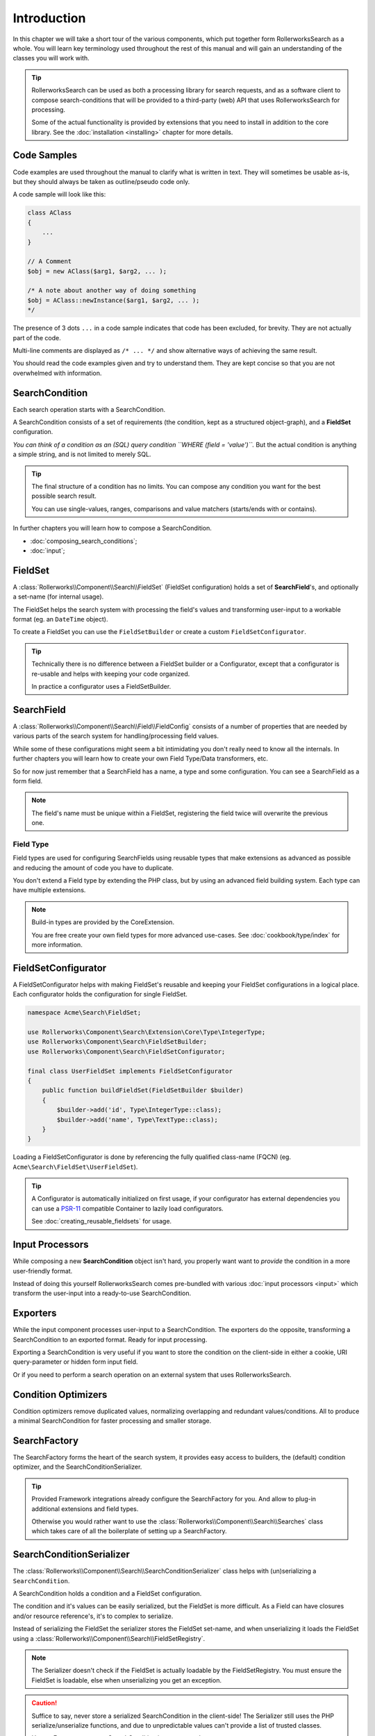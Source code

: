 Introduction
============

In this chapter we will take a short tour of the various components, which put
together form RollerworksSearch as a whole. You will learn key terminology
used throughout the rest of this manual and will gain an understanding of the
classes you will work with.

.. tip::

    RollerworksSearch can be used as both a processing library for search requests,
    and as a software client to compose search-conditions that will be provided to
    a third-party (web) API that uses RollerworksSearch for processing.

    Some of the actual functionality is provided by extensions that you need to
    install in addition to the core library. See the :doc:`installation <installing>`
    chapter for more details.

Code Samples
------------

Code examples are used throughout the manual to clarify what is written in text.
They will sometimes be usable as-is, but they should always be taken as
outline/pseudo code only.

A code sample will look like this:

.. code-block:: php

    class AClass
    {
        ...
    }

    // A Comment
    $obj = new AClass($arg1, $arg2, ... );

    /* A note about another way of doing something
    $obj = AClass::newInstance($arg1, $arg2, ... );
    */

The presence of 3 dots ``...`` in a code sample indicates that code has been excluded,
for brevity. They are not actually part of the code.

Multi-line comments are displayed as ``/* ... */`` and show alternative ways
of achieving the same result.

You should read the code examples given and try to understand them. They are
kept concise so that you are not overwhelmed with information.

SearchCondition
---------------

Each search operation starts with a SearchCondition.

A SearchCondition consists of a set of requirements (the condition,
kept as a structured object-graph), and a **FieldSet** configuration.

*You can think of a condition as an (SQL) query condition ``WHERE (field = 'value')``.*
But the actual condition is anything a simple string, and is not limited to merely SQL.

.. tip::

    The final structure of a condition has no limits. You can compose
    any condition you want for the best possible search result.

    You can use single-values, ranges, comparisons and value matchers
    (starts/ends with or contains).

In further chapters you will learn how to compose a SearchCondition.

* :doc:`composing_search_conditions`;

* :doc:`input`;

FieldSet
--------

A :class:`Rollerworks\\Component\\Search\\FieldSet` (FieldSet configuration)
holds a set of **SearchField**'s, and optionally a set-name (for internal usage).

The FieldSet helps the search system with processing the field's values and
transforming user-input to a workable format (eg. an ``DateTime`` object).

To create a FieldSet you can use the ``FieldSetBuilder`` or create a custom
``FieldSetConfigurator``.

.. tip::

    Technically there is no difference between a FieldSet builder or a Configurator,
    except that a configurator is re-usable and helps with keeping your code organized.

    In practice a configurator uses a FieldSetBuilder.

.. code-block:: php
    :linenos:

    use Rollerworks\Component\Search\Extension\Core\Type\TextType;
    use Rollerworks\Component\Search\Extension\Core\Type\IntegerType;

    $userFieldSet = $searchFactory->createFieldSetBuilder()
        ->add('id', IntegerType::class)
        ->add('username', TextType::class)
        ->add('firstName', TextType::class)
        ->add('lastName', TextType::class)
        ->getFieldSet();

SearchField
-----------

A :class:`Rollerworks\\Component\\Search\\Field\\FieldConfig` consists of a number
of properties that are needed by various parts of the search system for
handling/processing field values.

While some of these configurations might seem a bit intimidating you don't really
need to know all the internals. In further chapters you will learn how to create
your own Field Type/Data transformers, etc.

So for now just remember that a SearchField has a name, a type and some configuration.
You can see a SearchField as a form field.

.. note::

    The field's name must be unique within a FieldSet, registering the field
    twice will overwrite the previous one.

Field Type
~~~~~~~~~~

Field types are used for configuring SearchFields using reusable types
that make extensions as advanced as possible and reducing the amount of code
you have to duplicate.

You don't extend a Field type by extending the PHP class, but by using
an advanced field building system. Each type can have multiple extensions.

.. note::

    Build-in types are provided by the CoreExtension.

    You are free create your own field types for more advanced use-cases.
    See :doc:`cookbook/type/index` for more information.

FieldSetConfigurator
--------------------

A FieldSetConfigurator helps with making FieldSet's reusable and keeping your FieldSet
configurations in a logical place. Each configurator holds the configuration for single
FieldSet.

.. code-block:: php

    namespace Acme\Search\FieldSet;

    use Rollerworks\Component\Search\Extension\Core\Type\IntegerType;
    use Rollerworks\Component\Search\FieldSetBuilder;
    use Rollerworks\Component\Search\FieldSetConfigurator;

    final class UserFieldSet implements FieldSetConfigurator
    {
        public function buildFieldSet(FieldSetBuilder $builder)
        {
            $builder->add('id', Type\IntegerType::class);
            $builder->add('name', Type\TextType::class);
        }
    }

Loading a FieldSetConfigurator is done by referencing the fully qualified
class-name (FQCN) (eg. ``Acme\Search\FieldSet\UserFieldSet``).

.. tip::

    A Configurator is automatically initialized on first usage, if your
    configurator has external dependencies you can use a `PSR-11`_
    compatible Container to lazily load configurators.

    See :doc:`creating_reusable_fieldsets` for usage.

Input Processors
----------------

While composing a new **SearchCondition** object isn't hard, you properly want
want to *provide* the condition in a more user-friendly format.

Instead of doing this yourself RollerworksSearch comes pre-bundled with various
:doc:`input processors <input>` which transform the user-input into a ready-to-use
SearchCondition.

Exporters
---------

While the input component processes user-input to a SearchCondition.
The exporters do the opposite, transforming a SearchCondition to an exported
format. Ready for input processing.

Exporting a SearchCondition is very useful if you want to store the condition
on the client-side in either a cookie, URI query-parameter or hidden form input field.

Or if you need to perform a search operation on an external system that uses
RollerworksSearch.

Condition Optimizers
--------------------

Condition optimizers remove duplicated values, normalizing overlapping and
redundant values/conditions. All to produce a minimal SearchCondition for
faster processing and smaller storage.

SearchFactory
-------------

The SearchFactory forms the heart of the search system, it provides
easy access to builders, the (default) condition optimizer, and the
SearchConditionSerializer.

.. tip::

    Provided Framework integrations already configure the SearchFactory
    for you. And allow to plug-in additional extensions and field types.

    Otherwise you would rather want to use the :class:`Rollerworks\\Component\\Search\\Searches`
    class which takes care of all the boilerplate of setting up a SearchFactory.

SearchConditionSerializer
-------------------------

The :class:`Rollerworks\\Component\\Search\\SearchConditionSerializer`
class helps with (un)serializing a ``SearchCondition``.

A SearchCondition holds a condition and a FieldSet configuration.

The condition and it's values can be easily serialized, but the FieldSet is
more difficult. As a Field can have closures and/or resource reference's, it's
to complex to serialize.

Instead of serializing the FieldSet the serializer stores the FieldSet set-name,
and when unserializing it loads the FieldSet using a :class:`Rollerworks\\Component\\Search\\FieldSetRegistry`.

.. note::

    The Serializer doesn't check if the FieldSet is actually loadable
    by the FieldSetRegistry. You must ensure the FieldSet is loadable,
    else when unserializing you get an exception.

.. caution::

    Suffice to say, never store a serialized SearchCondition in the client-side!
    The Serializer still uses the PHP serialize/unserialize functions, and due to
    unpredictable values can't provide a list of trusted classes.

    Use an Exporter to store a SearchCondition in an untrusted storage.

FieldSetRegistry
----------------

A FieldSetRegistry (:class:`Rollerworks\\Component\\Search\\FieldSetRegistry`)
allows to load a FieldSet from a registry.

The :class:`Rollerworks\\Component\\Search\\LazyFieldSetRegistry` allows
to load a FieldSet using the FQCN of a FieldSetConfigurator or by using
a `PSR-11`_ compatible container.

The FieldSetRegistry is amongst used when unserializing a serialized SearchCondition,
so that you don't have to inject the FieldSet explicitly.

SearchProcessor
---------------

Properly handling a Search operation requires multiple steps, you need to
process the input, handle errors (exceptions) and somehow apply the search
condition while dealing with (form) posts and redirects.

Not to mention caching, you don't want to process the same condition once you
know it's valid. To help with this you can use a SearchProcessor, which takes
care of all these details.

.. tip::

    RollerworksSearch provides a number of Framework integration
    libraries which take care of adapting the different Request formats.

    The "default" processor uses the `PSR-7`_ Request format.

Further reading
---------------

Now that you know the basic terms and conventions it's time to get started.
Note that some extensions are provided separate while there documentation is
kept within this manual.

Depending on your usage there are a number of dedicated chapters that help you
with integrating RollerworksSearch.

First make sure you :doc:`install <installing>` RollerworksSearch, and any extensions
you wish to use.

* :doc:`Using the SearchProcessor <processing_searches>`
* :doc:`composing_search_conditions`
* :doc:`Symfony Framework integration <integration/symfony_bundle>`
* :doc:`Using ElasticSearch with Elastica <integration/elastic_search>` (coming soon)
* :doc:`Doctrine DBAL/ORM integration <integration/doctrine/index>`

.. _`PSR-11`: http://www.php-fig.org/psr/psr-11/
.. _`PSR-7`: http://www.php-fig.org/psr/psr-7/
